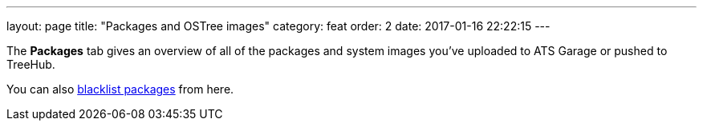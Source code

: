 ---
layout: page
title: "Packages and OSTree images"
category: feat
order: 2
date: 2017-01-16 22:22:15
---

The *Packages* tab gives an overview of all of the packages and system images you've uploaded to ATS Garage or pushed to TreeHub.

You can also link:../feat/blacklisting-packages.html[blacklist packages] from here.
